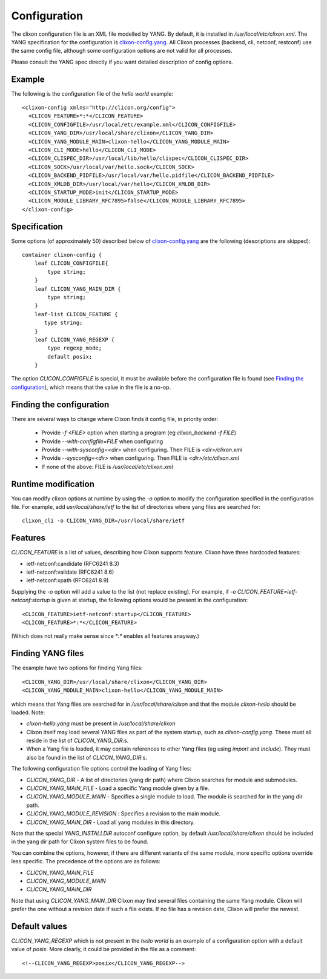 .. _clixon_configuration:

Configuration
=============

The clixon configuration file is an XML file modelled by YANG. By
default, it is installed in `/usr/local/etc/clixon.xml`.  The YANG
specification for the configuration is `clixon-config.yang
<https://github.com/clicon/clixon/blob/master/yang/clixon/clixon-config%402019-06-05.yang>`_. All Clixon processes (backend, cli, netconf, restconf) use the same
config file, although some configuration options are not valid for all processes.

Please consult the YANG spec directly if you want detailed description of config options.

Example
-------

The following is the configuration file of the `hello world` example:
::
   
   <clixon-config xmlns="http://clicon.org/config">
     <CLICON_FEATURE>*:*</CLICON_FEATURE>
     <CLICON_CONFIGFILE>/usr/local/etc/example.xml</CLICON_CONFIGFILE>
     <CLICON_YANG_DIR>/usr/local/share/clixon</CLICON_YANG_DIR>
     <CLICON_YANG_MODULE_MAIN>clixon-hello</CLICON_YANG_MODULE_MAIN>
     <CLICON_CLI_MODE>hello</CLICON_CLI_MODE>
     <CLICON_CLISPEC_DIR>/usr/local/lib/hello/clispec</CLICON_CLISPEC_DIR>
     <CLICON_SOCK>/usr/local/var/hello.sock</CLICON_SOCK>
     <CLICON_BACKEND_PIDFILE>/usr/local/var/hello.pidfile</CLICON_BACKEND_PIDFILE>
     <CLICON_XMLDB_DIR>/usr/local/var/hello</CLICON_XMLDB_DIR>
     <CLICON_STARTUP_MODE>init</CLICON_STARTUP_MODE>
     <CLICON_MODULE_LIBRARY_RFC7895>false</CLICON_MODULE_LIBRARY_RFC7895>
   </clixon-config>

Specification
-------------
Some options (of approximately 50) described below of `clixon-config.yang <https://github.com/clicon/clixon/blob/master/yang/clixon/clixon-config%402019-06-05.yang>`_ are the following (descriptions are skipped):
::
   
    container clixon-config {
	leaf CLICON_CONFIGFILE{
	    type string;
	}
	leaf CLICON_YANG_MAIN_DIR {
	    type string;
	}
        leaf-list CLICON_FEATURE {
	   type string;
        }
	leaf CLICON_YANG_REGEXP {
	    type regexp_mode;
	    default posix;
	}

The option `CLICON_CONFIGFILE` is special, it must be available
before the configuration file is found (see `Finding the configuration`_), which means that the value in the file is a no-op.

Finding the configuration
-------------------------

There are several ways to change where Clixon finds it config file, in priority order:

  - Provide `-f <FILE>` option when starting a program (eg `clixon_backend -f FILE`)
  - Provide `--with-configfile=FILE` when configuring
  - Provide `--with-sysconfig=<dir>` when configuring. Then FILE is `<dir>/clixon.xml`
  - Provide `--sysconfig=<dir>` when configuring. Then FILE is `<dir>/etc/clixon.xml`
  - If none of the above: FILE is `/usr/local/etc/clixon.xml`

Runtime modification
--------------------

You can modify clixon options at runtime by using the `-o` option to
modify the configuration specified in the configuration file. For
example, add `usr/local/share/ietf` to the list of directories where yang files are searched for:
::

  clixon_cli -o CLICON_YANG_DIR=/usr/local/share/ietf

Features
--------
`CLICON_FEATURE` is a list of values, describing how Clixon supports feature.
Clixon have three hardcoded features:

- ietf-netconf:candidate (RFC6241 8.3)
- ietf-netconf:validate (RFC6241 8.6)
- ietf-netconf:xpath (RFC6241 8.9)

Supplying the `-o` option will add a value to the list (not replace existing).  For example, if `-o CLICON_FEATURE=ietf-netconf:startup` is given at startup, the following options would be present in the configuration:
::
   
      <CLICON_FEATURE>ietf-netconf:startup</CLICON_FEATURE>
      <CLICON_FEATURE>*:*</CLICON_FEATURE>
      
(Which does not really make sense since `*:*` enables all features anayway.)


Finding YANG files
------------------
The example have two options for finding Yang files:
::
   
     <CLICON_YANG_DIR>/usr/local/share/clixon</CLICON_YANG_DIR>
     <CLICON_YANG_MODULE_MAIN>clixon-hello</CLICON_YANG_MODULE_MAIN>
     
which means that Yang files are searched for in
`/usr/local/share/clixon` and that the module `clixon-hello` should be
loaded. Note:

- `clixon-hello.yang` must be present in `/usr/local/share/clixon`
- Clixon itself may load several YANG files as part of the system startup, such as `clixon-config.yang`. These must all reside in the list of `CLICON_YANG_DIR`:s.
- When a Yang file is loaded, it may contain references to other Yang files (eg using `import` and `include`). They must also be found in the list of `CLICON_YANG_DIR`:s.

The following configuration file options control the loading of Yang files:

- `CLICON_YANG_DIR` -  A list of directories (yang dir path) where Clixon searches for module and submodules.
- `CLICON_YANG_MAIN_FILE` - Load a specific Yang module given by a file. 
- `CLICON_YANG_MODULE_MAIN` - Specifies a single module to load. The module is searched for in the yang dir path.
- `CLICON_YANG_MODULE_REVISION` : Specifies a revision to the main module. 
- `CLICON_YANG_MAIN_DIR` - Load all yang modules in this directory.

Note that the special `YANG_INSTALLDIR` autoconf configure option, by default `/usr/local/share/clixon` should be included in the yang dir path for Clixon system files to be found.

You can combine the options, however, if there are different variants
of the same module, more specific options override less
specific. The precedence of the options are as follows:

- `CLICON_YANG_MAIN_FILE`
- `CLICON_YANG_MODULE_MAIN`
- `CLICON_YANG_MAIN_DIR`

Note that using `CLICON_YANG_MAIN_DIR` Clixon may find several files
containing the same Yang module. Clixon will prefer the one without a
revision date if such a file exists. If no file has a revision date,
Clixon will prefer the newest.

Default values
--------------

`CLICON_YANG_REGEXP` which is not present in the `hello world` is an example of a configuration option with a default value of `posix`. More clearly, it could be provided in the file as a comment:
::

   <!--CLICON_YANG_REGEXP>posix</CLICON_YANG_REGEXP-->

